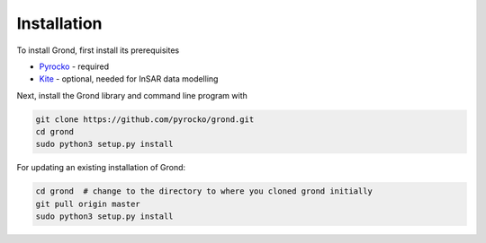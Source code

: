 Installation
============

To install Grond, first install its prerequisites

* `Pyrocko`_ - required
* `Kite`_ - optional, needed for InSAR data modelling

Next, install the Grond library and command line program with

.. code-block :: sh

    git clone https://github.com/pyrocko/grond.git
    cd grond
    sudo python3 setup.py install


For updating an existing installation of Grond:

.. code-block :: sh

    cd grond  # change to the directory to where you cloned grond initially
    git pull origin master
    sudo python3 setup.py install



.. _kite: https://pyrocko.org/docs/kite/current/
.. _pyrocko: https://pyrocko.org/docs/current/install/
